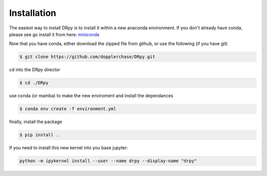 ============
Installation 
============

The easiest way to install DRpy is to install it within a new anaconda environment. If you don't already have conda, please
see go install it from here: `miniconda <https://docs.conda.io/en/latest/miniconda.html>`_

Now that you have conda, either download the zipped file from github, or use the following (if you have git)

.. code-block:: bash

    $ git clone https://github.com/dopplerchase/DRpy.git

cd into the DRpy director 

.. code-block:: bash

    $ cd ./DRpy

use conda (or mamba) to make the new enviroment and install the dependances 

.. code-block:: bash

    $ conda env create -f environment.yml

finally, install the package 

.. code-block:: bash

    $ pip install . 

If you need to install this new kernel into you base jupyter:

.. code-block:: bash

    python -m ipykernel install --user --name drpy --display-name "drpy"